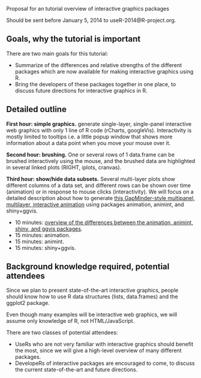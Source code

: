 Proposal for an tutorial overview of interactive graphics packages

Should be sent before January 5, 2014 to useR-2014@R-project.org.

** Goals, why the tutorial is important

There are two main goals for this tutorial:
- Summarize of the differences and relative strengths of the different
  packages which are now available for making interactive graphics
  using R.
- Bring the developers of these packages together in one place, to
  discuss future directions for interactive graphics in R.

** Detailed outline

*First hour: simple graphics.* generate single-layer, single-panel
interactive web graphics with only 1 line of R code (rCharts,
googleVis). Interactivity is mostly limited to tooltips i.e. a little
popup window that shows more information about a data point when you
move your mouse over it.

*Second hour: brushing.* One or several rows of 1 data.frame can be
brushed interactively using the mouse, and the brushed data are
highlighted in several linked plots (RIGHT, iplots, cranvas).

*Third hour: show/hide data subsets.* Several multi-layer plots show
different columns of a data set, and different rows can be shown over
time (animation) or in response to mouse clicks (interactivity). We
will focus on a detailed description about how to generate [[http://sugiyama-www.cs.titech.ac.jp/~toby/animint/WorldBank/viz.html][this
GapMinder-style multipanel, multilayer, interactive animation]] using
packages animation, animint, and shiny+ggvis.
- 10 minutes: [[https://github.com/tdhock/interactive-tutorial/tree/master/animation][overview of the differences between the animation,
  animint, shiny, and ggvis packages]].
- 15 minutes: animation.
- 15 minutes: animint.
- 15 minutes: shiny+ggvis.
   
** Background knowledge required, potential attendees

Since we plan to present state-of-the-art interactive graphics, people
should know how to use R data structures (lists, data.frames) and the
ggplot2 package. 

Even though many examples will be interactive web graphics, we will
assume only knowledge of R, not HTML/JavaScript.

There are two classes of potential attendees:
- UseRs who are not very familiar with interactive graphics should
  benefit the most, since we will give a high-level overview of many
  different packages.
- DevelopeRs of interactive packages are encouraged to come, to
  discuss the current state-of-the-art and future directions.

